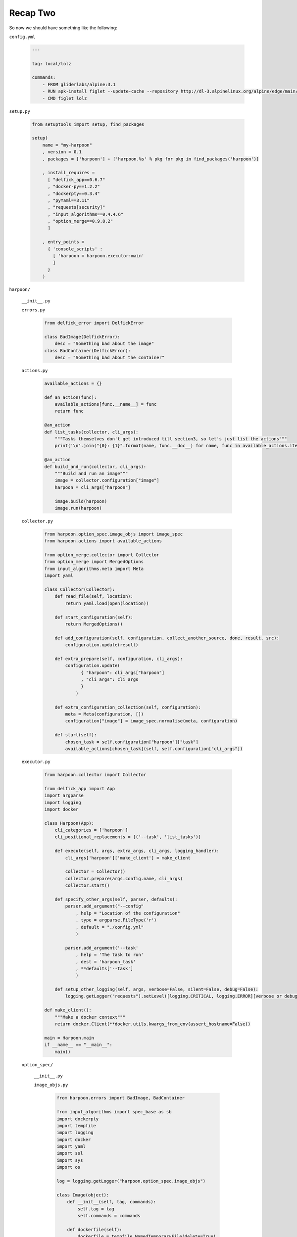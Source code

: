 .. _bh_s2_recap_two:

Recap Two
=========

So now we should have something like the following:

``config.yml``

    .. code-block:: yaml

        ---

        tag: local/lolz

        commands:
            - FROM gliderlabs/alpine:3.1
            - RUN apk-install figlet --update-cache --repository http://dl-3.alpinelinux.org/alpine/edge/main/
            - CMD figlet lolz

``setup.py``

    .. code-block:: python

        from setuptools import setup, find_packages

        setup(
            name = "my-harpoon"
            , version = 0.1
            , packages = ['harpoon'] + ['harpoon.%s' % pkg for pkg in find_packages('harpoon')]

            , install_requires =
              [ "delfick_app==0.6.7"
              , "docker-py==1.2.2"
              , "dockerpty==0.3.4"
              , "pyYaml==3.11"
              , "requests[security]"
              , "input_algorithms==0.4.4.6"
              , "option_merge==0.9.8.2"
              ]

            , entry_points =
              { 'console_scripts' :
                [ 'harpoon = harpoon.executor:main'
                ]
              }
            )

``harpoon/``

    ``__init__.py``

    ``errors.py``

        .. code-block:: python

            from delfick_error import DelfickError

            class BadImage(DelfickError):
                desc = "Something bad about the image"
            class BadContainer(DelfickError):
                desc = "Something bad about the container"

    ``actions.py``

        .. code-block:: python

            available_actions = {}

            def an_action(func):
                available_actions[func.__name__] = func
                return func

            @an_action
            def list_tasks(collector, cli_args):
                """Tasks themselves don't get introduced till section3, so let's just list the actions"""
                print('\n'.join("{0}: {1}".format(name, func.__doc__) for name, func in available_actions.items()))

            @an_action
            def build_and_run(collector, cli_args):
                """Build and run an image"""
                image = collector.configuration["image"]
                harpoon = cli_args["harpoon"]

                image.build(harpoon)
                image.run(harpoon)

    ``collector.py``

        .. code-block:: python

            from harpoon.option_spec.image_objs import image_spec
            from harpoon.actions import available_actions

            from option_merge.collector import Collector
            from option_merge import MergedOptions
            from input_algorithms.meta import Meta
            import yaml

            class Collector(Collector):
                def read_file(self, location):
                    return yaml.load(open(location))

                def start_configuration(self):
                    return MergedOptions()

                def add_configuration(self, configuration, collect_another_source, done, result, src):
                    configuration.update(result)

                def extra_prepare(self, configuration, cli_args):
                    configuration.update(
                          { "harpoon": cli_args["harpoon"]
                          , "cli_args": cli_args
                          }
                        )

                def extra_configuration_collection(self, configuration):
                    meta = Meta(configuration, [])
                    configuration["image"] = image_spec.normalise(meta, configuration)

                def start(self):
                    chosen_task = self.configuration["harpoon"]["task"]
                    available_actions[chosen_task](self, self.configuration["cli_args"])

    ``executor.py``

        .. code-block:: python

            from harpoon.collector import Collector

            from delfick_app import App
            import argparse
            import logging
            import docker

            class Harpoon(App):
                cli_categories = ['harpoon']
                cli_positional_replacements = [('--task', 'list_tasks')]

                def execute(self, args, extra_args, cli_args, logging_handler):
                    cli_args['harpoon']['make_client'] = make_client

                    collector = Collector()
                    collector.prepare(args.config.name, cli_args)
                    collector.start()

                def specify_other_args(self, parser, defaults):
                    parser.add_argument("--config"
                        , help = "Location of the configuration"
                        , type = argparse.FileType('r')
                        , default = "./config.yml"
                        )

                    parser.add_argument('--task'
                        , help = 'The task to run'
                        , dest = 'harpoon_task'
                        , **defaults['--task']
                        )

                def setup_other_logging(self, args, verbose=False, silent=False, debug=False):
                    logging.getLogger("requests").setLevel([logging.CRITICAL, logging.ERROR][verbose or debug])

            def make_client():
                """Make a docker context"""
                return docker.Client(**docker.utils.kwargs_from_env(assert_hostname=False))

            main = Harpoon.main
            if __name__ == "__main__":
                main()

    ``option_spec/``

        ``__init__.py``

        ``image_objs.py``

            .. code-block:: python

                from harpoon.errors import BadImage, BadContainer

                from input_algorithms import spec_base as sb
                import dockerpty
                import tempfile
                import logging
                import docker
                import yaml
                import ssl
                import sys
                import os

                log = logging.getLogger("harpoon.option_spec.image_objs")

                class Image(object):
                    def __init__(self, tag, commands):
                        self.tag = tag
                        self.commands = commands

                    def dockerfile(self):
                        dockerfile = tempfile.NamedTemporaryFile(delete=True)
                        dockerfile.write("\n".join(self.commands))
                        dockerfile.flush()
                        dockerfile.seek(0)
                        return dockerfile

                    def build(self, harpoon):
                        client = harpoon["make_client"]()
                        log.info("Building an image: %s", self.tag)

                        try:
                            for line in client.build(fileobj=self.dockerfile(), rm=True, tag=self.tag, pull=False):
                                print(line)
                        except docker.errors.APIError as error:
                            raise BadImage("Failed to build the image", tag=self.tag, error=error)

                    def run(self, harpoon):
                        client = harpoon["make_client"]()
                        log.info("Making a container from an image (%s)", self.tag)
                        try:
                            container = client.create_container(image=self.tag)
                        except docker.errors.APIError as error:
                            raise BadImage("Failed to create the container", image=self.tag, error=error)

                        log.info("Starting a container: %s", container["Id"])
                        try:
                            dockerpty.start(harpoon['make_client'](), container)
                        except docker.errors.APIError as error:
                            raise BadContainer("Failed to start the container", container=container["Id"], image=self.tag, error=error)

                        log.info("Cleaning up a container: %s", container["Id"])
                        try:
                            client.remove_container(container)
                        except docker.errors.APIError as error:
                            log.error("Failed to remove the container :(\tcontainer=%s\terror=%s", container["Id"], error)

                image_spec = sb.create_spec(Image
                    , tag = sb.string_spec()
                    , commands = sb.listof(sb.string_spec())
                    )

This may look a bit over the top at the moment, but it gives us a good
foundation for adding many features. We only have 126 lines of python over 5
files here if we exclude blank lines. Harpoon itself is nearly 2500 lines of python
over 20 files!
